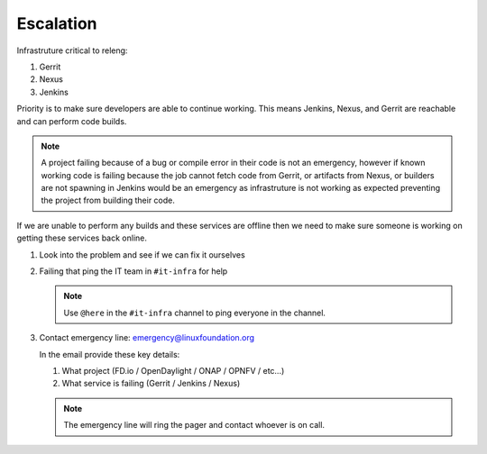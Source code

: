 .. _infra-escalation:

##########
Escalation
##########

Infrastruture critical to releng:

1. Gerrit
2. Nexus
3. Jenkins

Priority is to make sure developers are able to continue working. This means
Jenkins, Nexus, and Gerrit are reachable and can perform code builds.

.. note::

   A project failing because of a bug or compile error in their code is not an
   emergency, however if known working code is failing because the job cannot
   fetch code from Gerrit, or artifacts from Nexus, or builders are not spawning
   in Jenkins would be an emergency as infrastruture is not working as expected
   preventing the project from building their code.

If we are unable to perform any builds and these services are offline then we
need to make sure someone is working on getting these services back online.

1. Look into the problem and see if we can fix it ourselves
2. Failing that ping the IT team in ``#it-infra`` for help

   .. note::

      Use ``@here`` in the ``#it-infra`` channel to ping everyone in the channel.

3. Contact emergency line: emergency@linuxfoundation.org

   In the email provide these key details:

   1. What project (FD.io / OpenDaylight / ONAP / OPNFV / etc...)
   2. What service is failing (Gerrit / Jenkins / Nexus)

   .. note::

      The emergency line will ring the pager and contact whoever is on call.
